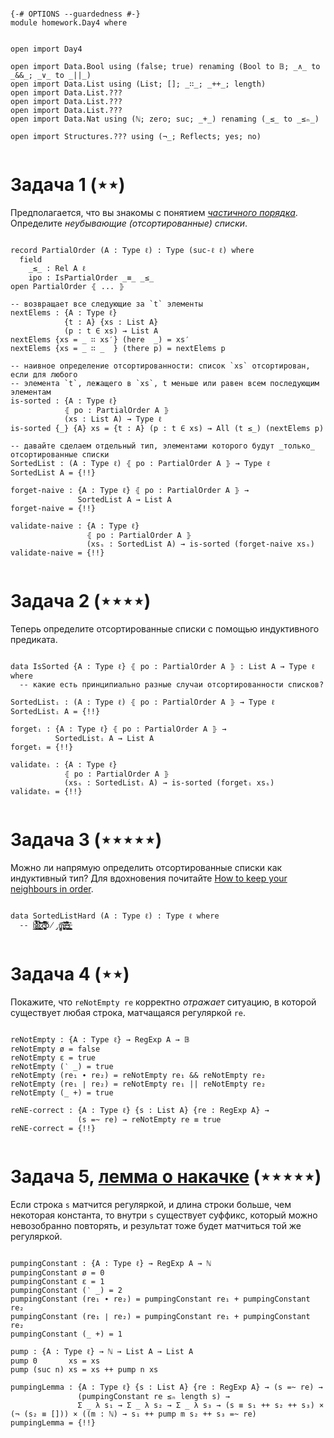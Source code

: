 #+begin_src agda2

{-# OPTIONS --guardedness #-}
module homework.Day4 where


open import Day4

open import Data.Bool using (false; true) renaming (Bool to 𝔹; _∧_ to _&&_; _∨_ to _||_)
open import Data.List using (List; []; _∷_; _++_; length)
open import Data.List.???
open import Data.List.???
open import Data.List.???
open import Data.Nat using (ℕ; zero; suc; _+_) renaming (_≤_ to _≤ₙ_)

open import Structures.??? using (¬_; Reflects; yes; no)

#+end_src

* Задача 1 (⋆⋆)
Предполагается, что вы знакомы с понятием /[[https://en.wikipedia.org/wiki/Partially_ordered_set][частичного порядка]]/. 
Определите /неубывающие (отсортированные) списки/.

#+begin_src agda2

record PartialOrder (A : Type ℓ) : Type (suc-ℓ ℓ) where
  field
    _≤_ : Rel A ℓ
    ipo : IsPartialOrder _≡_ _≤_
open PartialOrder ⦃ ... ⦄

-- возвращает все следующие за `t` элементы
nextElems : {A : Type ℓ}
            {t : A} {xs : List A}
            (p : t ∈ xs) → List A
nextElems {xs = _ ∷ xs′} (here  _) = xs′
nextElems {xs = _ ∷ _  } (there p) = nextElems p

-- наивное определение отсортированности: список `xs` отсортирован, если для любого
-- элемента `t`, лежащего в `xs`, t меньше или равен всем последующим элементам
is-sorted : {A : Type ℓ}
            ⦃ po : PartialOrder A ⦄
            (xs : List A) → Type ℓ
is-sorted {_} {A} xs = {t : A} (p : t ∈ xs) → All (t ≤_) (nextElems p)

-- давайте сделаем отдельный тип, элементами которого будут _только_ отсортированные списки
SortedList : (A : Type ℓ) ⦃ po : PartialOrder A ⦄ → Type ℓ
SortedList A = {!!}

forget-naive : {A : Type ℓ} ⦃ po : PartialOrder A ⦄ →
               SortedList A → List A
forget-naive = {!!}

validate-naive : {A : Type ℓ}
                 ⦃ po : PartialOrder A ⦄
                 (xsₛ : SortedList A) → is-sorted (forget-naive xsₛ)
validate-naive = {!!}

#+end_src


* Задача 2 (⋆⋆⋆⋆)
Теперь определите отсортированные списки с помощью индуктивного предиката.

#+begin_src agda2

data IsSorted {A : Type ℓ} ⦃ po : PartialOrder A ⦄ : List A → Type ℓ where
  -- какие есть принципиально разные случаи отсортированности списков?

SortedListᵢ : (A : Type ℓ) ⦃ po : PartialOrder A ⦄ → Type ℓ
SortedListᵢ A = {!!}

forgetᵢ : {A : Type ℓ} ⦃ po : PartialOrder A ⦄ →
          SortedListᵢ A → List A
forgetᵢ = {!!}

validateᵢ : {A : Type ℓ}
            ⦃ po : PartialOrder A ⦄
            (xsₛ : SortedListᵢ A) → is-sorted (forgetᵢ xsₛ)
validateᵢ = {!!}

#+end_src


* Задача 3 (⋆⋆⋆⋆⋆)
Можно ли напрямую определить отсортированные списки как индуктивный тип?
Для вдохновения почитайте [[https://personal.cis.strath.ac.uk/conor.mcbride/Pivotal.pdf][How to keep your neighbours in order]].

#+begin_src agda2

data SortedListHard (A : Type ℓ) : Type ℓ where
  -- h̷̢̘͙̳͙͇̥̐̓͌͌̈̾͜͠͝ȩ̸̡̨̳̭̘̹̞̩̠͉̥͍͔͂̆̏̆͂͗̀͊̒͊̄͋̄̕ͅ ̷͎̺̯͕̋̍̊c̵̢̨̜̬̦͎̪͔̩͕͔̪̊̏̈́̃̂̉͆̆̿͗͘̚͘͝ó̸̡̜̺̻̫m̶̧̨̩̘̻̯͍̜̥̥̪̩̮͔̎̓̈́̅͗͆̆e̶͉͚̙̫͇̩̻̩̯͂̉̂̈́͂̐̌͊͒̾̌̀̕̚͜ş̶̳̣̦͔͍͔̘͍͇̮͍̫̠͈͊

#+end_src


* Задача 4 (⋆⋆)
Покажите, что ~reNotEmpty re~ корректно /отражает/ ситуацию, в которой существует любая строка, матчащаяся
регуляркой ~re~.

#+begin_src agda2

reNotEmpty : {A : Type ℓ} → RegExp A → 𝔹
reNotEmpty ø = false
reNotEmpty ε = true
reNotEmpty (‵ _) = true
reNotEmpty (re₁ ∙ re₂) = reNotEmpty re₁ && reNotEmpty re₂
reNotEmpty (re₁ ∣ re₂) = reNotEmpty re₁ || reNotEmpty re₂
reNotEmpty (_ +) = true

reNE-correct : {A : Type ℓ} {s : List A} {re : RegExp A} →
               (s =~ re) → reNotEmpty re ≡ true
reNE-correct = {!!}

#+end_src

* Задача 5, [[https://en.wikipedia.org/wiki/Pumping_lemma_for_regular_languages][лемма о накачке]] (⋆⋆⋆⋆⋆)
Если строка ~s~ матчится регуляркой, и длина строки больше, чем некоторая константа, то внутри ~s~ существует
суффикс, который можно невозобранно повторять, и результат тоже будет матчиться той же регуляркой.

#+begin_src agda2

pumpingConstant : {A : Type ℓ} → RegExp A → ℕ
pumpingConstant ø = 0
pumpingConstant ε = 1
pumpingConstant (‵ _) = 2
pumpingConstant (re₁ ∙ re₂) = pumpingConstant re₁ + pumpingConstant re₂
pumpingConstant (re₁ ∣ re₂) = pumpingConstant re₁ + pumpingConstant re₂
pumpingConstant (_ +) = 1

pump : {A : Type ℓ} → ℕ → List A → List A
pump 0       xs = xs
pump (suc n) xs = xs ++ pump n xs

pumpingLemma : {A : Type ℓ} {s : List A} {re : RegExp A} → (s =~ re) →
               (pumpingConstant re ≤ₙ length s) →
               Σ _ λ s₁ → Σ _ λ s₂ → Σ _ λ s₃ → (s ≡ s₁ ++ s₂ ++ s₃) × (¬ (s₂ ≡ [])) × ((m : ℕ) → s₁ ++ pump m s₂ ++ s₃ =~ re)
pumpingLemma = {!!}

#+end_src
